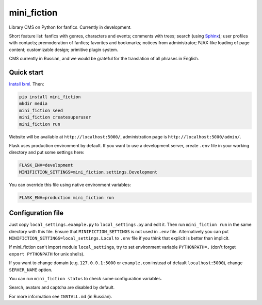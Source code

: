 ============
mini_fiction
============

.. image:: https://api.travis-ci.org/andreymal/mini_fiction.png
    :target: https://travis-ci.org/andreymal/mini_fiction
    :alt: Build Status

Library CMS on Python for fanfics. Currently in development.

Short feature list: fanfics with genres, characters and events; comments
with trees; search (using `Sphinx <http://sphinxsearch.com/>`_); user profiles
with contacts; premoderation of fanfics; favorites and bookmarks; notices
from administrator; PJAX-like loading of page content; customizable design;
primitive plugin system.

CMS currently in Russian, and we would be grateful for the translation
of all phrases in English.


Quick start
-----------

`Install lxml <http://lxml.de/installation.html>`_. Then:

.. code::

    pip install mini_fiction
    mkdir media
    mini_fiction seed
    mini_fiction createsuperuser
    mini_fiction run

Website will be available at ``http://localhost:5000/``, administration page is
``http://localhost:5000/admin/``.

Flask uses production environment by default. If you want to use
a development server, create ``.env`` file in your working directory and put
some settings here:

.. code::

    FLASK_ENV=development
    MINIFICTION_SETTINGS=mini_fiction.settings.Development

You can override this file using native environment variables:

.. code::

    FLASK_ENV=production mini_fiction run


Configuration file
------------------

Just copy ``local_settings.example.py`` to ``local_settings.py`` and edit it.
Then run ``mini_fiction run`` in the same directory with this file.
Ensure that ``MINIFICTION_SETTINGS`` is not used in ``.env`` file.
Alternatively you can put ``MINIFICTION_SETTINGS=local_settings.Local`` to
``.env`` file if you think that explicit is better than implicit.

If mini_fiction can't import module ``local_settings``, try to set environment
variable ``PYTHONPATH=.`` (don't forget ``export PYTHONPATH`` for unix
shells).

If you want to change domain (e.g. ``127.0.0.1:5000`` or ``example.com``
instead of default ``localhost:5000``), change ``SERVER_NAME`` option.

You can run ``mini_fiction status`` to check some configuration variables.

Search, avatars and captcha are disabled by default.

For more information see ``INSTALL.md`` (in Russian).
